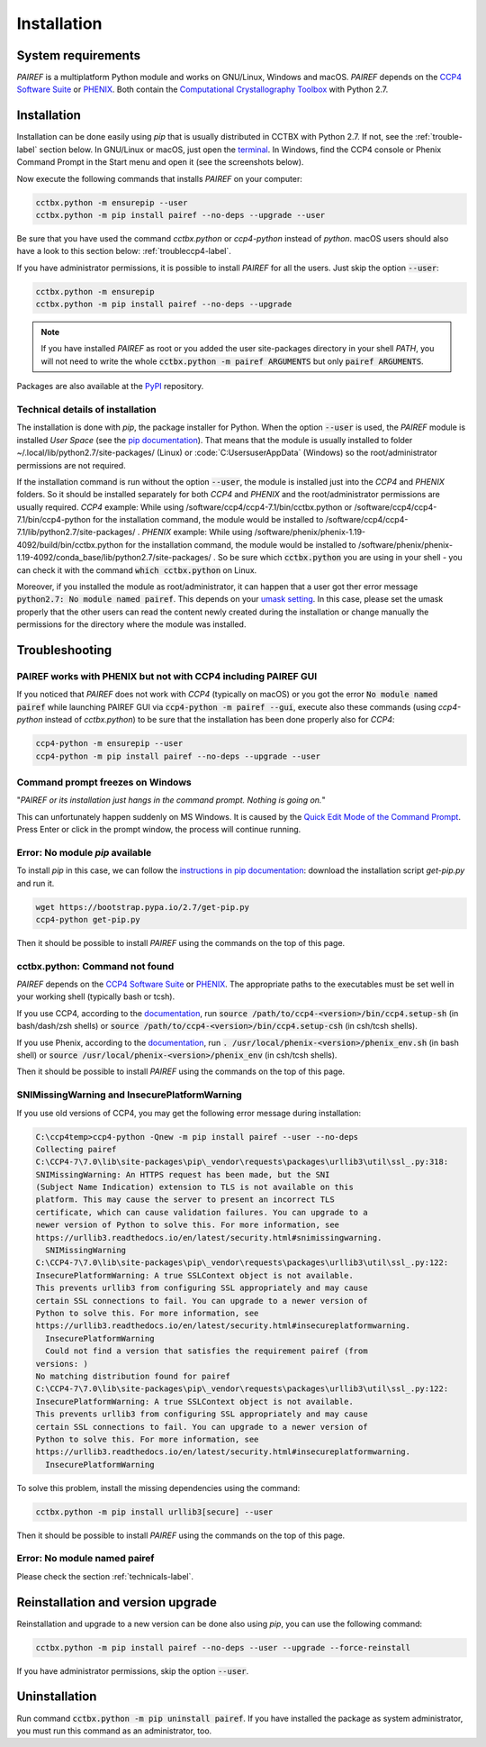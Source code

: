 .. _installation-label:

Installation
============

System requirements
-------------------

*PAIREF* is a multiplatform Python module and works on GNU/Linux, Windows and macOS. *PAIREF* depends on the `CCP4 Software Suite <http://www.ccp4.ac.uk>`_ or `PHENIX <https://www.phenix-online.org>`_. Both contain the `Computational Crystallography Toolbox <https://cci.lbl.gov/cctbx_docs/index.html>`_ with Python 2.7.

Installation
------------

Installation can be done easily using *pip* that is usually distributed in CCTBX with Python 2.7. If not, see the :ref:`trouble-label` section below. In GNU/Linux or macOS, just open the `terminal <https://en.wikipedia.org/wiki/Terminal_emulator>`_. In Windows, find the CCP4 console or Phenix Command Prompt in the Start menu and open it (see the screenshots below).

.. image:: _static/ccp4console.gif
.. image:: _static/phenix_command_prompt.gif

Now execute the following commands that installs *PAIREF* on your computer:

.. code ::

   cctbx.python -m ensurepip --user
   cctbx.python -m pip install pairef --no-deps --upgrade --user

Be sure that you have used the command `cctbx.python` or `ccp4-python` instead of `python`. macOS users should also have a look to this section below: :ref:`troubleccp4-label`.

If you have administrator permissions, it is possible to install *PAIREF* for all the users. Just skip the option :code:`--user`:

.. code ::

   cctbx.python -m ensurepip
   cctbx.python -m pip install pairef --no-deps --upgrade

.. note::
   If you have installed *PAIREF* as root or you added the user site-packages directory in your shell *PATH*, you will not need to write the whole :code:`cctbx.python -m pairef ARGUMENTS` but only :code:`pairef ARGUMENTS`.


Packages are also available at the `PyPI <https://pypi.org/project/pairef/>`_ repository.

.. _technicals-label:

Technical details of installation
:::::::::::::::::::::::::::::::::

The installation is done with *pip*, the package installer for Python. When the option :code:`--user` is used, the *PAIREF* module is installed *User Space* (see the `pip documentation <https://pip.pypa.io/en/stable/user_guide/#user-installs>`_). That means that the module is usually installed to folder ~/.local/lib/python2.7/site-packages/ (Linux) or :code:`C:\Users\user\AppData\` (Windows) so the root/administrator permissions are not required.

If the installation command is run without the option :code:`--user`, the module is installed just into the *CCP4* and *PHENIX* folders. So it should be installed separately for both *CCP4* and *PHENIX* and the root/administrator permissions are usually required. *CCP4* example: While using /software/ccp4/ccp4-7.1/bin/cctbx.python or /software/ccp4/ccp4-7.1/bin/ccp4-python for the installation command, the module would be installed to /software/ccp4/ccp4-7.1/lib/python2.7/site-packages/ . *PHENIX* example: While using /software/phenix/phenix-1.19-4092/build/bin/cctbx.python for the installation command, the module would be installed to /software/phenix/phenix-1.19-4092/conda_base/lib/python2.7/site-packages/ . So be sure which :code:`cctbx.python` you are using in your shell - you can check it with the command :code:`which cctbx.python` on Linux. 

Moreover, if you installed the module as root/administrator, it can happen that a user got ther error message :code:`python2.7: No module named pairef`. This depends on your `umask setting <https://stackoverflow.com/questions/11161776/pip-inconsistent-permissions-issues>`_. In this case, please set the umask properly that the other users can read the content newly created during the installation or change manually the permissions for the directory where the module was installed.

.. _trouble-label:

Troubleshooting
---------------

.. _troubleccp4-label:

PAIREF works with PHENIX but not with CCP4 including PAIREF GUI
:::::::::::::::::::::::::::::::::::::::::::::::::::::::::::::::

If you noticed that *PAIREF* does not work with *CCP4* (typically on macOS) or you got the error :code:`No module named pairef` while launching PAIREF GUI via :code:`ccp4-python -m pairef --gui`, execute also these commands (using `ccp4-python` instead of `cctbx.python`) to be sure that the installation has been done properly also for *CCP4*:

.. code ::

   ccp4-python -m ensurepip --user
   ccp4-python -m pip install pairef --no-deps --upgrade --user

Command prompt freezes on Windows
:::::::::::::::::::::::::::::::::

"*PAIREF or its installation just hangs in the command prompt. Nothing is going on.*"

This can unfortunately happen suddenly on MS Windows. It is caused by the `Quick Edit Mode of the Command Prompt <https://social.msdn.microsoft.com/Forums/en-US/bf9f97a1-ebbb-4f35-bbb6-6af740a71c76/how-to-disable-command-window-quick-edit-mode-once-and-for-all?forum=vcgeneral>`_. Press Enter or click in the prompt window, the process will continue running.

Error: No module *pip* available
::::::::::::::::::::::::::::::::

To install *pip* in this case, we can follow the `instructions in pip documentation <https://pip.pypa.io/en/stable/installing/#installing-with-get-pip-py>`_: download the installation script *get-pip.py* and run it. 

.. code ::

   wget https://bootstrap.pypa.io/2.7/get-pip.py
   ccp4-python get-pip.py

Then it should be possible to install *PAIREF* using the commands on the top of this page.

.. _paths-label:

cctbx.python: Command not found
:::::::::::::::::::::::::::::::

*PAIREF* depends on the `CCP4 Software Suite <http://www.ccp4.ac.uk/>`_ or `PHENIX <https://www.phenix-online.org>`_. The appropriate paths to the executables must be set well in your working shell (typically bash or tcsh).

If you use CCP4, according to the `documentation <http://legacy.ccp4.ac.uk/docs.php#commandline>`_, run :code:`source /path/to/ccp4-<version>/bin/ccp4.setup-sh` (in bash/dash/zsh shells) or :code:`source /path/to/ccp4-<version>/bin/ccp4.setup-csh` (in csh/tcsh shells).

If you use Phenix, according to the `documentation <https://www.phenix-online.org/documentation/install-setup-run.html#setting-up-the-command-line-environment>`_, run :code:`. /usr/local/phenix-<version>/phenix_env.sh` (in bash shell) or :code:`source /usr/local/phenix-<version>/phenix_env` (in csh/tcsh shells).

Then it should be possible to install *PAIREF* using the commands on the top of this page.

SNIMissingWarning and InsecurePlatformWarning
:::::::::::::::::::::::::::::::::::::::::::::

If you use old versions of CCP4, you may get the following error message during installation:

.. code ::

   C:\ccp4temp>ccp4-python -Qnew -m pip install pairef --user --no-deps
   Collecting pairef
   C:\CCP4-7\7.0\lib\site-packages\pip\_vendor\requests\packages\urllib3\util\ssl_.py:318:
   SNIMissingWarning: An HTTPS request has been made, but the SNI
   (Subject Name Indication) extension to TLS is not available on this
   platform. This may cause the server to present an incorrect TLS
   certificate, which can cause validation failures. You can upgrade to a
   newer version of Python to solve this. For more information, see
   https://urllib3.readthedocs.io/en/latest/security.html#snimissingwarning.
     SNIMissingWarning
   C:\CCP4-7\7.0\lib\site-packages\pip\_vendor\requests\packages\urllib3\util\ssl_.py:122:
   InsecurePlatformWarning: A true SSLContext object is not available.
   This prevents urllib3 from configuring SSL appropriately and may cause
   certain SSL connections to fail. You can upgrade to a newer version of
   Python to solve this. For more information, see
   https://urllib3.readthedocs.io/en/latest/security.html#insecureplatformwarning.
     InsecurePlatformWarning
     Could not find a version that satisfies the requirement pairef (from
   versions: )
   No matching distribution found for pairef
   C:\CCP4-7\7.0\lib\site-packages\pip\_vendor\requests\packages\urllib3\util\ssl_.py:122:
   InsecurePlatformWarning: A true SSLContext object is not available.
   This prevents urllib3 from configuring SSL appropriately and may cause
   certain SSL connections to fail. You can upgrade to a newer version of
   Python to solve this. For more information, see
   https://urllib3.readthedocs.io/en/latest/security.html#insecureplatformwarning.
     InsecurePlatformWarning

To solve this problem, install the missing dependencies using the command:

.. code ::

   cctbx.python -m pip install urllib3[secure] --user

Then it should be possible to install *PAIREF* using the commands on the top of this page.

Error: No module named pairef
:::::::::::::::::::::::::::::

Please check the section :ref:`technicals-label`.


Reinstallation and version upgrade
----------------------------------

Reinstallation and upgrade to a new version can be done also using *pip*, you can use the following command:

.. code ::

   cctbx.python -m pip install pairef --no-deps --user --upgrade --force-reinstall


If you have administrator permissions, skip the option :code:`--user`.

Uninstallation
--------------

Run command :code:`cctbx.python -m pip uninstall pairef`. If you have installed the package as system administrator, you must run this command as an administrator, too.
